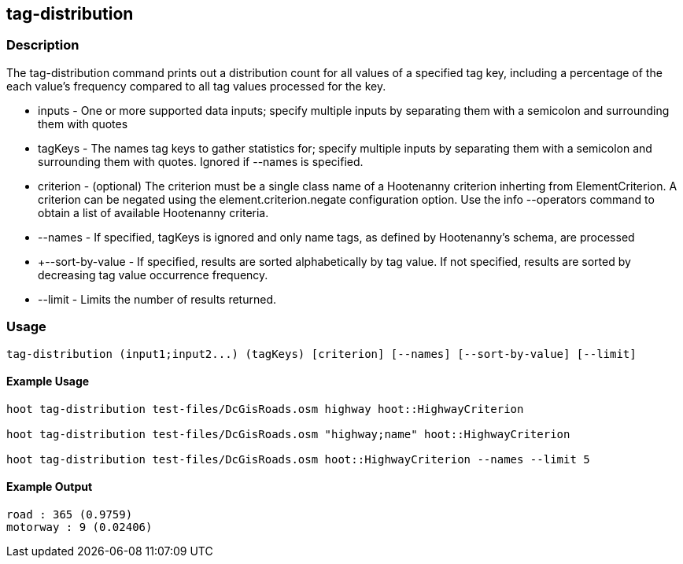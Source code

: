 == tag-distribution

=== Description

The +tag-distribution+ command prints out a distribution count for all values of a specified tag key, including a percentage of the 
each value's frequency compared to all tag values processed for the key.

* +inputs+           - One or more supported data inputs; specify multiple inputs by separating them with a semicolon and surrounding them 
                       with quotes
* +tagKeys+          - The names tag keys to gather statistics for; specify multiple inputs by separating them with a semicolon and 
                       surrounding them with quotes. Ignored if --names is specified.
* +criterion+        - (optional) The criterion must be a single class name of a Hootenanny criterion inherting from ElementCriterion.  A 
                       criterion can be negated using the element.criterion.negate configuration option. Use the +info --operators+ command to 
                       obtain a list of available Hootenanny criteria.
* +--names+          - If specified, tagKeys is ignored and only name tags, as defined by Hootenanny's schema, are processed
* +--sort-by-value   - If specified, results are sorted alphabetically by tag value.  If not specified, results are sorted by decreasing 
                       tag value occurrence frequency.  
* +--limit+          - Limits the number of results returned.

=== Usage

--------------------------------------
tag-distribution (input1;input2...) (tagKeys) [criterion] [--names] [--sort-by-value] [--limit] 
--------------------------------------

==== Example Usage

--------------------------------------
hoot tag-distribution test-files/DcGisRoads.osm highway hoot::HighwayCriterion

hoot tag-distribution test-files/DcGisRoads.osm "highway;name" hoot::HighwayCriterion

hoot tag-distribution test-files/DcGisRoads.osm hoot::HighwayCriterion --names --limit 5
--------------------------------------

==== Example Output

--------------------------------------
road : 365 (0.9759)
motorway : 9 (0.02406)
--------------------------------------

